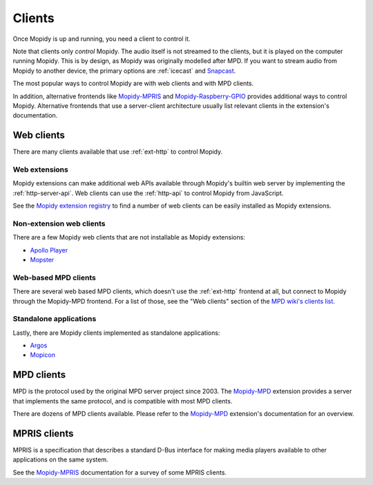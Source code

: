 .. _clients:

*******
Clients
*******

Once Mopidy is up and running, you need a client to control it.

Note that clients only *control* Mopidy.
The audio itself is not streamed to the clients,
but it is played on the computer running Mopidy.
This is by design, as Mopidy was originally modelled after MPD.
If you want to stream audio from Mopidy to another device,
the primary options are :ref:`icecast` and `Snapcast`_.

The most popular ways to control Mopidy are with
web clients and with MPD clients.

In addition, alternative frontends like `Mopidy-MPRIS`_ and
`Mopidy-Raspberry-GPIO`_ provides additional ways to control Mopidy.
Alternative frontends that use a server-client architecture
usually list relevant clients in the extension's documentation.

.. _Mopidy-MPD: https://mopidy.com/ext/mpd/
.. _Mopidy-MPRIS: https://mopidy.com/ext/mpris/
.. _Mopidy-Raspberry-GPIO: https://mopidy.com/ext/raspberry-gpio/
.. _Snapcast: https://github.com/badaix/snapcast


.. _web-clients:

Web clients
===========

There are many clients available that use :ref:`ext-http` to control Mopidy.

Web extensions
--------------

Mopidy extensions can make additional web APIs available through
Mopidy's builtin web server by implementing the :ref:`http-server-api`.
Web clients can use the :ref:`http-api` to control Mopidy from JavaScript.

See the `Mopidy extension registry <https://mopidy.com/ext/>`_ to find a
number of web clients can be easily installed as Mopidy extensions.

Non-extension web clients
-------------------------

There are a few Mopidy web clients that are not installable as
Mopidy extensions:

- `Apollo Player <https://github.com/samcreate/Apollo-Player>`_
- `Mopster <https://github.com/cowbell/mopster>`_

Web-based MPD clients
---------------------

There are several web based MPD clients, which doesn't use the
:ref:`ext-http` frontend at all, but connect to Mopidy through the
Mopidy-MPD frontend. For a list of those, see the "Web clients"
section of the `MPD wiki's clients list
<https://mpd.fandom.com/wiki/Clients>`_.

Standalone applications
-----------------------

Lastly, there are Mopidy clients implemented as standalone
applications:

- `Argos <https://github.com/orontee/argos>`_
- `Mopicon <https://github.com/nerk/mopicon>`_

.. _mpd-clients:

MPD clients
===========

MPD is the protocol used by the original MPD server project since 2003.
The `Mopidy-MPD`_ extension provides a server that implements
the same protocol, and is compatible with most MPD clients.

There are dozens of MPD clients available.
Please refer to the `Mopidy-MPD`_ extension's documentation for an overview.


.. _mpris-clients:

MPRIS clients
=============

MPRIS is a specification that describes a standard D-Bus interface
for making media players available to other applications on the same system.

See the `Mopidy-MPRIS`_ documentation for a survey of some MPRIS clients.
